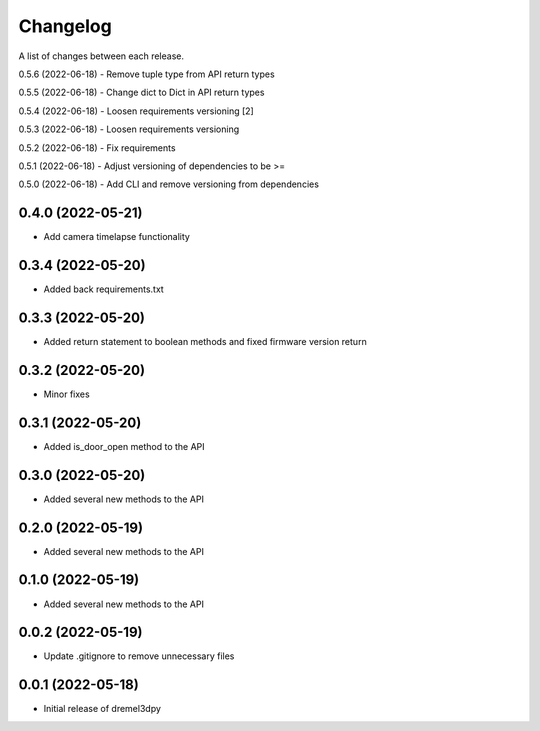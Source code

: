 Changelog
-----------

A list of changes between each release.

0.5.6 (2022-06-18)
- Remove tuple type from API return types

0.5.5 (2022-06-18)
- Change dict to Dict in API return types

0.5.4 (2022-06-18)
- Loosen requirements versioning [2]

0.5.3 (2022-06-18)
- Loosen requirements versioning

0.5.2 (2022-06-18)
- Fix requirements

0.5.1 (2022-06-18)
- Adjust versioning of dependencies to be >=

0.5.0 (2022-06-18)
- Add CLI and remove versioning from dependencies

0.4.0 (2022-05-21)
^^^^^^^^^^^^^^^^^^
- Add camera timelapse functionality

0.3.4 (2022-05-20)
^^^^^^^^^^^^^^^^^^
- Added back requirements.txt

0.3.3 (2022-05-20)
^^^^^^^^^^^^^^^^^^
- Added return statement to boolean methods and fixed firmware version return

0.3.2 (2022-05-20)
^^^^^^^^^^^^^^^^^^
- Minor fixes

0.3.1 (2022-05-20)
^^^^^^^^^^^^^^^^^^
- Added is_door_open method to the API

0.3.0 (2022-05-20)
^^^^^^^^^^^^^^^^^^
- Added several new methods to the API

0.2.0 (2022-05-19)
^^^^^^^^^^^^^^^^^^
- Added several new methods to the API

0.1.0 (2022-05-19)
^^^^^^^^^^^^^^^^^^
- Added several new methods to the API

0.0.2 (2022-05-19)
^^^^^^^^^^^^^^^^^^
- Update .gitignore to remove unnecessary files

0.0.1 (2022-05-18)
^^^^^^^^^^^^^^^^^^
- Initial release of dremel3dpy
